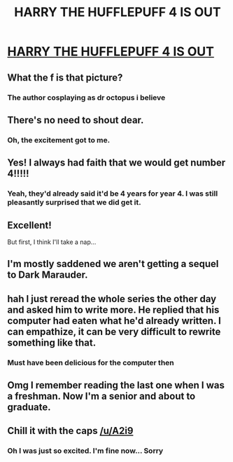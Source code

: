 #+TITLE: HARRY THE HUFFLEPUFF 4 IS OUT

* [[https://www.fanfiction.net/s/12863701/1/][HARRY THE HUFFLEPUFF 4 IS OUT]]
:PROPERTIES:
:Author: A2i9
:Score: 64
:DateUnix: 1520677716.0
:DateShort: 2018-Mar-10
:FlairText: Recommendation
:END:

** What the f is that picture?
:PROPERTIES:
:Author: partisan98
:Score: 12
:DateUnix: 1520696012.0
:DateShort: 2018-Mar-10
:END:

*** The author cosplaying as dr octopus i believe
:PROPERTIES:
:Author: viol8er
:Score: 4
:DateUnix: 1520701332.0
:DateShort: 2018-Mar-10
:END:


** There's no need to shout dear.
:PROPERTIES:
:Author: SerCoat
:Score: 11
:DateUnix: 1520699194.0
:DateShort: 2018-Mar-10
:END:

*** Oh, the excitement got to me.
:PROPERTIES:
:Author: A2i9
:Score: 3
:DateUnix: 1520739578.0
:DateShort: 2018-Mar-11
:END:


** Yes! I always had faith that we would get number 4!!!!!
:PROPERTIES:
:Author: MagicMistoffelees
:Score: 8
:DateUnix: 1520698712.0
:DateShort: 2018-Mar-10
:END:

*** Yeah, they'd already said it'd be 4 years for year 4. I was still pleasantly surprised that we did get it.
:PROPERTIES:
:Author: A2i9
:Score: 7
:DateUnix: 1520739535.0
:DateShort: 2018-Mar-11
:END:


** Excellent!

But first, I think I'll take a nap...
:PROPERTIES:
:Author: CryptidGrimnoir
:Score: 7
:DateUnix: 1520722251.0
:DateShort: 2018-Mar-11
:END:


** I'm mostly saddened we aren't getting a sequel to Dark Marauder.
:PROPERTIES:
:Author: yarglethatblargle
:Score: 7
:DateUnix: 1520709864.0
:DateShort: 2018-Mar-10
:END:


** hah l just reread the whole series the other day and asked him to write more. He replied that his computer had eaten what he'd already written. I can empathize, it can be very difficult to rewrite something like that.
:PROPERTIES:
:Author: walaska
:Score: 6
:DateUnix: 1520712905.0
:DateShort: 2018-Mar-10
:END:

*** Must have been delicious for the computer then
:PROPERTIES:
:Author: pumpkinsouptroupe
:Score: 4
:DateUnix: 1520753123.0
:DateShort: 2018-Mar-11
:END:


** Omg I remember reading the last one when I was a freshman. Now I'm a senior and about to graduate.
:PROPERTIES:
:Author: Chienkaiba
:Score: 5
:DateUnix: 1520707153.0
:DateShort: 2018-Mar-10
:END:


** Chill it with the caps [[/u/A2i9]]
:PROPERTIES:
:Score: 2
:DateUnix: 1520738632.0
:DateShort: 2018-Mar-11
:END:

*** Oh I was just so excited. I'm fine now... Sorry
:PROPERTIES:
:Author: A2i9
:Score: 5
:DateUnix: 1520739446.0
:DateShort: 2018-Mar-11
:END:
